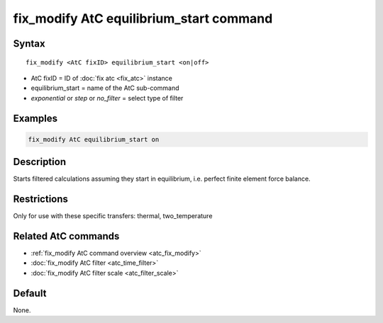 .. index:: fix_modify AtC equilibrium_start

fix_modify AtC equilibrium_start command
========================================

Syntax
""""""

.. parsed-literal::

   fix_modify <AtC fixID> equilibrium_start <on|off>

* AtC fixID = ID of :doc:`fix atc <fix_atc>` instance
* equilibrium_start = name of the AtC sub-command
* *exponential* or *step* or *no_filter* = select type of filter

Examples
""""""""

.. code-block:: LAMMPS

   fix_modify AtC equilibrium_start on

Description
"""""""""""

Starts filtered calculations assuming they start in equilibrium,
i.e. perfect finite element force balance.

Restrictions
""""""""""""

Only for use with these specific transfers: thermal, two_temperature

Related AtC commands
""""""""""""""""""""
- :ref:`fix_modify AtC command overview <atc_fix_modify>`
- :doc:`fix_modify AtC filter <atc_time_filter>`
- :doc:`fix_modify AtC filter scale <atc_filter_scale>`

Default
"""""""

None.

